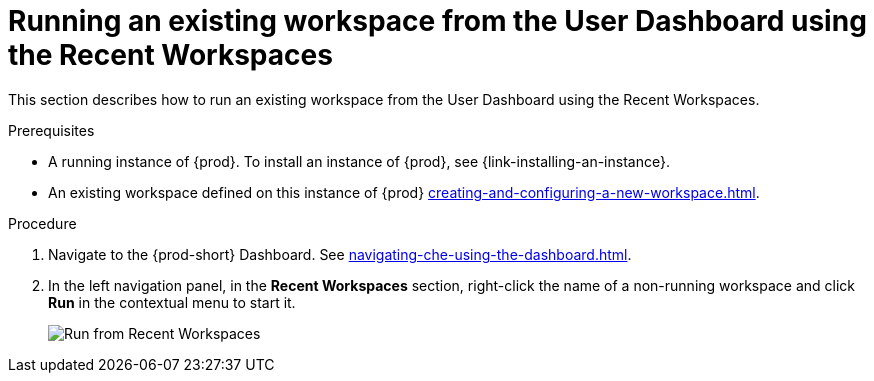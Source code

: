// Module included in the following assemblies:
//
// running-an-existing-workspace-from-the-user-dashboard

[id="running-an-existing-workspace-from-the-user-dashboard-usinng-the-recent-workspaces_{context}"]
= Running an existing workspace from the User Dashboard using the Recent Workspaces

This section describes how to run an existing workspace from the User Dashboard using the Recent Workspaces.

.Prerequisites

* A running instance of {prod}. To install an instance of {prod}, see {link-installing-an-instance}.

* An existing workspace defined on this instance of {prod} xref:creating-and-configuring-a-new-workspace.adoc[].

.Procedure

. Navigate to the {prod-short} Dashboard. See xref:navigating-che-using-the-dashboard.adoc[].

. In the left navigation panel, in the *Recent Workspaces* section, right-click the name of a non-running workspace and click *Run* in the contextual menu to start it.
+
image::workspaces/{project-context}-run-from-recent-workspaces.png[Run from Recent Workspaces]
